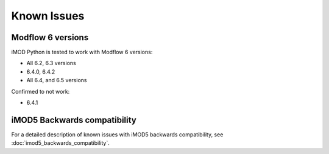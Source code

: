 Known Issues
============

Modflow 6 versions
------------------

iMOD Python is tested to work with Modflow 6 versions:

* All 6.2, 6.3 versions
* 6.4.0, 6.4.2
* All 6.4, and 6.5 versions

Confirmed to not work:

* 6.4.1


iMOD5 Backwards compatibility
-----------------------------

For a detailed description of known issues with iMOD5 backwards compatibility,
see :doc:`imod5_backwards_compatibility`.
